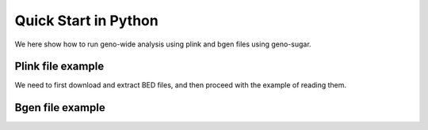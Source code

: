 .. _quickstart:

*********************
Quick Start in Python
*********************

We here show how to run geno-wide analysis using plink and bgen files
using geno-sugar.


Plink file example
^^^^^^^^^^^^^^^^^^

We need to first download and extract BED files, and then proceed with the example
of reading them.

.. testcleanup::

    import os
    import shutil

    if os.path.exists("data_structlmm.zip"):
        os.remove("data_structlmm.zip")

    if os.path.exists("data_structlmm"):
        shutil.rmtree("data_structlmm")

.. testcode::

    import numpy as np
    from pandas_plink import read_plink
    from sklearn.impute import SimpleImputer
    
    import geno_sugar as gs
    import geno_sugar.preprocess as prep

    
    gs.download("http://www.ebi.ac.uk/~casale/data_structlmm.zip")
    gs.unzip("data_structlmm.zip")
    
    # define random state
    random = np.random.RandomState(1)
    
    # import genotype file
    bedfile = "data_structlmm/chrom22_subsample20_maf0.10"
    (bim, fam, G) = read_plink(bedfile, verbose=False)
    
    # subsample snps
    Isnp = gs.is_in(bim, ("22", 17500000, 28500000))
    G, bim = gs.snp_query(G, bim, Isnp)
    
    # define geno preprocessing function
    imputer = SimpleImputer(missing_values=np.nan, strategy="mean")
    preprocess = prep.compose(
        [
            prep.filter_by_missing(max_miss=0.10),
            prep.impute(imputer),
            prep.filter_by_maf(min_maf=0.10),
            prep.standardize(),
        ]
    )
    
    # define filtering function
    filter = gs.unique_variants
    
    # loop on geno
    queue = gs.GenoQueue(G, bim, batch_size=200, preprocess=preprocess)
    for _G, _bim in queue:
        # run genetic analysis
        print("Result:", np.einsum("is,is->", random.rand(*_G.shape), _G))

.. testoutput::

    .. read 200 / 15929 variants (1.26%)
    Result: 39.31615841973354
    .. read 400 / 15929 variants (2.51%)
    Result: 60.14859050496203
    .. read 600 / 15929 variants (3.77%)
    Result: 55.331152201803974
    .. read 800 / 15929 variants (5.02%)
    Result: -6.754660482524052
    .. read 1000 / 15929 variants (6.28%)
    Result: -53.0330138600346
    .. read 1200 / 15929 variants (7.53%)
    Result: -28.67740460227282
    .. read 1400 / 15929 variants (8.79%)
    Result: -52.79766992650515
    .. read 1600 / 15929 variants (10.04%)
    Result: 79.23948191402047
    .. read 1800 / 15929 variants (11.30%)
    Result: -31.970194355365024
    .. read 2000 / 15929 variants (12.56%)
    Result: 24.525441851113786
    .. read 2200 / 15929 variants (13.81%)
    Result: -48.154400096220584
    .. read 2400 / 15929 variants (15.07%)
    Result: -62.707711729788215
    .. read 2600 / 15929 variants (16.32%)
    Result: 136.40189146745564
    .. read 2800 / 15929 variants (17.58%)
    Result: 98.58366080355582
    .. read 3000 / 15929 variants (18.83%)
    Result: -17.91015348468791
    .. read 3200 / 15929 variants (20.09%)
    Result: 36.21731334424119
    .. read 3400 / 15929 variants (21.34%)
    Result: 76.66526289877936
    .. read 3600 / 15929 variants (22.60%)
    Result: 2.2764654983047485
    .. read 3800 / 15929 variants (23.86%)
    Result: 72.3204050130708
    .. read 4000 / 15929 variants (25.11%)
    Result: 41.708157458158894
    .. read 4200 / 15929 variants (26.37%)
    Result: 4.48703122701581
    .. read 4400 / 15929 variants (27.62%)
    Result: -75.69136000949241
    .. read 4600 / 15929 variants (28.88%)
    Result: 48.13702616216051
    .. read 4800 / 15929 variants (30.13%)
    Result: 40.69527425370762
    .. read 5000 / 15929 variants (31.39%)
    Result: 41.55059257637385
    .. read 5200 / 15929 variants (32.64%)
    Result: 29.746125051086196
    .. read 5400 / 15929 variants (33.90%)
    Result: -146.22678609888834
    .. read 5600 / 15929 variants (35.16%)
    Result: 85.3328467745588
    .. read 5800 / 15929 variants (36.41%)
    Result: 60.41791541164633
    .. read 6000 / 15929 variants (37.67%)
    Result: -124.87024172520883
    .. read 6200 / 15929 variants (38.92%)
    Result: -36.578181837560756
    .. read 6400 / 15929 variants (40.18%)
    Result: -38.469877156502115
    .. read 6600 / 15929 variants (41.43%)
    Result: -138.4592756656873
    .. read 6800 / 15929 variants (42.69%)
    Result: 56.577704329353125
    .. read 7000 / 15929 variants (43.95%)
    Result: -80.6127449445221
    .. read 7200 / 15929 variants (45.20%)
    Result: -11.449427386001588
    .. read 7400 / 15929 variants (46.46%)
    Result: -93.54900003659337
    .. read 7600 / 15929 variants (47.71%)
    Result: -6.744703955747619
    .. read 7800 / 15929 variants (48.97%)
    Result: -44.129987933106094
    .. read 8000 / 15929 variants (50.22%)
    Result: -32.74345970500676
    .. read 8200 / 15929 variants (51.48%)
    Result: -64.23327234685601
    .. read 8400 / 15929 variants (52.73%)
    Result: 108.2817141901817
    .. read 8600 / 15929 variants (53.99%)
    Result: -41.89605216445146
    .. read 8800 / 15929 variants (55.25%)
    Result: -155.60904006432918
    .. read 9000 / 15929 variants (56.50%)
    Result: -42.593669143248114
    .. read 9200 / 15929 variants (57.76%)
    Result: 70.25528000060257
    .. read 9400 / 15929 variants (59.01%)
    Result: 3.0340936971777346
    .. read 9600 / 15929 variants (60.27%)
    Result: 89.61512757137238
    .. read 9800 / 15929 variants (61.52%)
    Result: 72.34002346267535
    .. read 10000 / 15929 variants (62.78%)
    Result: 117.11832615272706
    .. read 10200 / 15929 variants (64.03%)
    Result: -14.743982350445938
    .. read 10400 / 15929 variants (65.29%)
    Result: 11.98705299203688
    .. read 10600 / 15929 variants (66.55%)
    Result: 111.43049301844309
    .. read 10800 / 15929 variants (67.80%)
    Result: -14.315709132899778
    .. read 11000 / 15929 variants (69.06%)
    Result: 48.617625544156496
    .. read 11200 / 15929 variants (70.31%)
    Result: -20.00727644211451
    .. read 11400 / 15929 variants (71.57%)
    Result: -59.300078720370834
    .. read 11600 / 15929 variants (72.82%)
    Result: 46.00359413870454
    .. read 11800 / 15929 variants (74.08%)
    Result: 72.30226579174433
    .. read 12000 / 15929 variants (75.33%)
    Result: -61.685905978762975
    .. read 12200 / 15929 variants (76.59%)
    Result: 29.078820766788667
    .. read 12400 / 15929 variants (77.85%)
    Result: -42.94694959575352
    .. read 12600 / 15929 variants (79.10%)
    Result: -71.69481829181149
    .. read 12800 / 15929 variants (80.36%)
    Result: -19.13047845855384
    .. read 13000 / 15929 variants (81.61%)
    Result: -78.25805157473718
    .. read 13200 / 15929 variants (82.87%)
    Result: -134.4075742710578
    .. read 13400 / 15929 variants (84.12%)
    Result: 106.09895668041852
    .. read 13600 / 15929 variants (85.38%)
    Result: -127.45465981769064
    .. read 13800 / 15929 variants (86.63%)
    Result: -18.335427508625894
    .. read 14000 / 15929 variants (87.89%)
    Result: 98.20454314478086
    .. read 14200 / 15929 variants (89.15%)
    Result: 18.86291543490482
    .. read 14400 / 15929 variants (90.40%)
    Result: 83.5512500268531
    .. read 14600 / 15929 variants (91.66%)
    Result: 67.78377400714238
    .. read 14800 / 15929 variants (92.91%)
    Result: -12.928835500603215
    .. read 15000 / 15929 variants (94.17%)
    Result: -64.7657284402363
    .. read 15200 / 15929 variants (95.42%)
    Result: -29.27809775283688
    .. read 15400 / 15929 variants (96.68%)
    Result: -25.711359348095776
    .. read 15600 / 15929 variants (97.93%)
    Result: 36.17358874299279
    .. read 15800 / 15929 variants (99.19%)
    Result: -106.72796041500679
    .. read 15929 / 15929 variants (100.00%)
    Result: -87.96227721980513


Bgen file example
^^^^^^^^^^^^^^^^^

.. testcleanup::

    import os

    if os.path.exists("example.bgen"):
        os.remove("example.bgen")

.. testcode::

    import numpy as np
    from numpy.random import RandomState
    from bgen_reader import read_bgen, compute_dosage, allele_expectation
    from sklearn.impute import SimpleImputer

    import geno_sugar as gs
    import geno_sugar.preprocess as prep

    gs.download(
        "https://github.com/limix/bgen-reader-py/blob/master/example/example.bgen?raw=true"
    )

    # define random state
    random = RandomState(1)

    # import genotype file
    bgen_file = "example.bgen"
    bgen = read_bgen(bgen_file, verbose=False)
    bim = bgen["variants"]
    bim["i"] = range(len(bim))
    G = compute_dosage(allele_expectation(bgen["genotype"], nalleles=2, ploidy=2))
    print(bim)
    print(G)

    # subsample snps
    Isnp = gs.is_in(bim, ("01", 10000, 14000))
    G, bim = gs.snp_query(G, bim, Isnp)

    # define geno preprocessing function
    imputer = SimpleImputer(missing_values=np.nan, strategy="mean")
    preprocess = prep.compose(
        [
            prep.filter_by_missing(max_miss=0.10),
            prep.impute(imputer),
            prep.filter_by_maf(min_maf=0.10),
            prep.standardize(),
        ]
    )

    # define filtering function
    filter = gs.unique_variants

    # loop on geno
    queue = gs.GenoQueue(G, bim, batch_size=200, preprocess=preprocess)
    for _G, _bim in queue:
        # run genetic analysis
        print("Result:", np.einsum("is,is->", random.rand(*_G.shape), _G))

.. testoutput::

                id      rsid chrom     pos  nalleles allele_ids    i
    0      SNPID_2    RSID_2    01    2000         2        A,G    0
    1      SNPID_3    RSID_3    01    3000         2        A,G    1
    2      SNPID_4    RSID_4    01    4000         2        A,G    2
    3      SNPID_5    RSID_5    01    5000         2        A,G    3
    4      SNPID_6    RSID_6    01    6000         2        A,G    4
    5      SNPID_7    RSID_7    01    7000         2        A,G    5
    6      SNPID_8    RSID_8    01    8000         2        A,G    6
    7      SNPID_9    RSID_9    01    9000         2        A,G    7
    8     SNPID_10   RSID_10    01   10000         2        A,G    8
    9     SNPID_11   RSID_11    01   11000         2        A,G    9
    10    SNPID_12   RSID_12    01   12000         2        A,G   10
    11    SNPID_13   RSID_13    01   13000         2        A,G   11
    12    SNPID_14   RSID_14    01   14000         2        A,G   12
    13    SNPID_15   RSID_15    01   15000         2        A,G   13
    14    SNPID_16   RSID_16    01   16000         2        A,G   14
    15    SNPID_17   RSID_17    01   17000         2        A,G   15
    16    SNPID_18   RSID_18    01   18000         2        A,G   16
    17    SNPID_19   RSID_19    01   19000         2        A,G   17
    18    SNPID_20   RSID_20    01   20000         2        A,G   18
    19    SNPID_21   RSID_21    01   21000         2        A,G   19
    20    SNPID_22   RSID_22    01   22000         2        A,G   20
    21    SNPID_23   RSID_23    01   23000         2        A,G   21
    22    SNPID_24   RSID_24    01   24000         2        A,G   22
    23    SNPID_25   RSID_25    01   25000         2        A,G   23
    24    SNPID_26   RSID_26    01   26000         2        A,G   24
    25    SNPID_27   RSID_27    01   27000         2        A,G   25
    26    SNPID_28   RSID_28    01   28000         2        A,G   26
    27    SNPID_29   RSID_29    01   29000         2        A,G   27
    28    SNPID_30   RSID_30    01   30000         2        A,G   28
    29    SNPID_31   RSID_31    01   31000         2        A,G   29
    ..         ...       ...   ...     ...       ...        ...  ...
    169  SNPID_171  RSID_171    01   71001         2        A,G  169
    170  SNPID_172  RSID_172    01   72001         2        A,G  170
    171  SNPID_173  RSID_173    01   73001         2        A,G  171
    172  SNPID_174  RSID_174    01   74001         2        A,G  172
    173  SNPID_175  RSID_175    01   75001         2        A,G  173
    174  SNPID_176  RSID_176    01   76001         2        A,G  174
    175  SNPID_177  RSID_177    01   77001         2        A,G  175
    176  SNPID_178  RSID_178    01   78001         2        A,G  176
    177  SNPID_179  RSID_179    01   79001         2        A,G  177
    178  SNPID_180  RSID_180    01   80001         2        A,G  178
    179  SNPID_181  RSID_181    01   81001         2        A,G  179
    180  SNPID_182  RSID_182    01   82001         2        A,G  180
    181  SNPID_183  RSID_183    01   83001         2        A,G  181
    182  SNPID_184  RSID_184    01   84001         2        A,G  182
    183  SNPID_185  RSID_185    01   85001         2        A,G  183
    184  SNPID_186  RSID_186    01   86001         2        A,G  184
    185  SNPID_187  RSID_187    01   87001         2        A,G  185
    186  SNPID_188  RSID_188    01   88001         2        A,G  186
    187  SNPID_189  RSID_189    01   89001         2        A,G  187
    188  SNPID_190  RSID_190    01   90001         2        A,G  188
    189  SNPID_191  RSID_191    01   91001         2        A,G  189
    190  SNPID_192  RSID_192    01   92001         2        A,G  190
    191  SNPID_193  RSID_193    01   93001         2        A,G  191
    192  SNPID_194  RSID_194    01   94001         2        A,G  192
    193  SNPID_195  RSID_195    01   95001         2        A,G  193
    194  SNPID_196  RSID_196    01   96001         2        A,G  194
    195  SNPID_197  RSID_197    01   97001         2        A,G  195
    196  SNPID_198  RSID_198    01   98001         2        A,G  196
    197  SNPID_199  RSID_199    01   99001         2        A,G  197
    198  SNPID_200  RSID_200    01  100001         2        A,G  198
    <BLANKLINE>
    [199 rows x 7 columns]
    dask.array<getitem, shape=(199, 500), dtype=float64, chunksize=(199, 500)>
    .. read 9 / 9 variants (100.00%)
    Result: -13.85549311486657